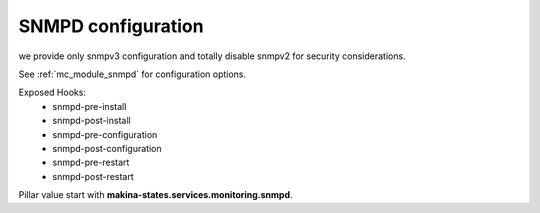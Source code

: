 SNMPD configuration
====================

we provide only snmpv3 configuration and totally disable snmpv2 for security
considerations.

See :ref:`mc_module_snmpd` for configuration options.

Exposed Hooks:
    - snmpd-pre-install
    - snmpd-post-install
    - snmpd-pre-configuration
    - snmpd-post-configuration
    - snmpd-pre-restart
    - snmpd-post-restart

Pillar value start with **makina-states.services.monitoring.snmpd**.
